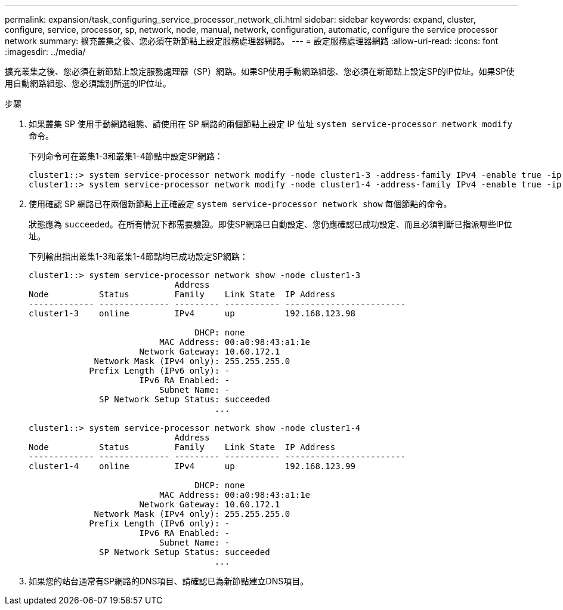 ---
permalink: expansion/task_configuring_service_processor_network_cli.html 
sidebar: sidebar 
keywords: expand, cluster, configure, service, processor, sp, network, node, manual, network, configuration, automatic, configure the service processor network 
summary: 擴充叢集之後、您必須在新節點上設定服務處理器網路。 
---
= 設定服務處理器網路
:allow-uri-read: 
:icons: font
:imagesdir: ../media/


[role="lead"]
擴充叢集之後、您必須在新節點上設定服務處理器（SP）網路。如果SP使用手動網路組態、您必須在新節點上設定SP的IP位址。如果SP使用自動網路組態、您必須識別所選的IP位址。

.步驟
. 如果叢集 SP 使用手動網路組態、請使用在 SP 網路的兩個節點上設定 IP 位址 `system service-processor network modify` 命令。
+
下列命令可在叢集1-3和叢集1-4節點中設定SP網路：

+
[listing]
----
cluster1::> system service-processor network modify -node cluster1-3 -address-family IPv4 -enable true -ip-address 192.168.123.98-netmask 255.255.255.0 -gateway 192.168.123.1
cluster1::> system service-processor network modify -node cluster1-4 -address-family IPv4 -enable true -ip-address 192.168.123.99 -netmask 255.255.255.0 -gateway 192.168.123.1
----
. 使用確認 SP 網路已在兩個新節點上正確設定 `system service-processor network show` 每個節點的命令。
+
狀態應為 `succeeded`。在所有情況下都需要驗證。即使SP網路已自動設定、您仍應確認已成功設定、而且必須判斷已指派哪些IP位址。

+
下列輸出指出叢集1-3和叢集1-4節點均已成功設定SP網路：

+
[listing]
----
cluster1::> system service-processor network show -node cluster1-3
                             Address
Node          Status         Family    Link State  IP Address
------------- -------------- --------- ----------- ------------------------
cluster1-3    online         IPv4      up          192.168.123.98

                                 DHCP: none
                          MAC Address: 00:a0:98:43:a1:1e
                      Network Gateway: 10.60.172.1
             Network Mask (IPv4 only): 255.255.255.0
            Prefix Length (IPv6 only): -
                      IPv6 RA Enabled: -
                          Subnet Name: -
              SP Network Setup Status: succeeded
                                     ...

cluster1::> system service-processor network show -node cluster1-4
                             Address
Node          Status         Family    Link State  IP Address
------------- -------------- --------- ----------- ------------------------
cluster1-4    online         IPv4      up          192.168.123.99

                                 DHCP: none
                          MAC Address: 00:a0:98:43:a1:1e
                      Network Gateway: 10.60.172.1
             Network Mask (IPv4 only): 255.255.255.0
            Prefix Length (IPv6 only): -
                      IPv6 RA Enabled: -
                          Subnet Name: -
              SP Network Setup Status: succeeded
                                     ...
----
. 如果您的站台通常有SP網路的DNS項目、請確認已為新節點建立DNS項目。

